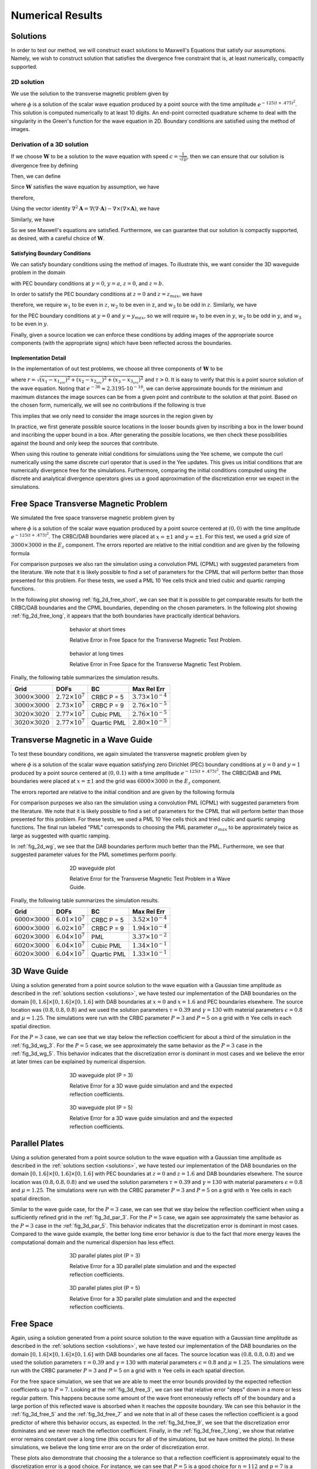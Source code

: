*****************
Numerical Results
*****************


.. _solutions:

Solutions
=========

In order to test our method, we will construct exact solutions to Maxwell's
Equations that satisfy our assumptions.
Namely, we wish to construct solution that satisfies the divergence free constraint
that is, at least numerically, compactly supported.

2D solution
-----------

We use the solution to the transverse magnetic problem given by

.. math::
  :nowrap:

  \begin{align}
      E_z = \mu \frac{\partial \phi}{\partial t}, \qquad H_x = - 
      \frac{\partial \phi}{\partial y}, \qquad H_y = \frac{\partial \phi}{\partial x},
  \end{align}

where :math:`\phi` is a solution of the scalar wave equation produced 
by a point source with the time amplitude :math:`e^{-125(t + .475)^2}`.
This solution is computed numerically to at least 10 digits. An end-point corrected
quadrature scheme to deal with the singularity in the Green's function for the 
wave equation in 2D. Boundary conditions are satisfied using the method of images.

Derivation of a 3D solution
---------------------------

If we choose :math:`\mathbf{W}` to be a solution to the wave equation with speed 
:math:`c = \frac{1}{\sqrt{\varepsilon \mu}}`, then we can ensure that our 
solution is divergence free by defining

.. math::
  :nowrap:

  \begin{align}
    \mathbf{A} = \nabla \times \mathbf{W} =
    \begin{bmatrix}
      \frac{\partial w_3}{\partial y} - \frac{\partial w_2}{\partial z} \\
      -\frac{\partial w_1}{\partial z} + \frac{\partial w_3}{\partial x} \\
      \frac{\partial w_1}{\partial y} - \frac{\partial w_2}{\partial x}
    \end{bmatrix}\label{curl_we}.
  \end{align}

Then, we can define

.. math::
  :nowrap:

  \begin{align}
    \mathbf{E} &= -\mu \frac{\partial A}{\partial t} = - \mu (\nabla \times \mathbf{W}_t) ,\label{E_def} \\
    \mathbf{H} &= \nabla \times A \label{H_def}.
  \end{align}

Since :math:`\mathbf{W}` satisfies the wave equation by assumption, we have

.. math::
  :nowrap:

  \begin{align}
    \mathbf{A}_{tt} = \frac{1}{\varepsilon \mu} \nabla^2 \mathbf{A},
  \end{align}

therefore,

.. math::
  :nowrap:
 
  \begin{align}
    \mathbf{E}_t = - \mu (\nabla \times \mathbf{A}_{tt}) = -\frac{1}{\varepsilon}  (\nabla \times \nabla^2 \mathbf{A}).
  \end{align}

Using the vector identity 
:math:`\nabla^2 \mathbf{A} = \nabla (\nabla \cdot \mathbf{A}) - \nabla \times (\nabla \times \mathbf{A})`, 
we have

.. math::
  :nowrap:

  \begin{align}
    \mathbf{E}_t & = - \frac{1}{\varepsilon} (\nabla \times (\nabla (\nabla \cdot \mathbf{A}))) 
                  + \frac{1}{\varepsilon} (\nabla \times (\nabla \times A)) \\
    & = \frac{1}{\varepsilon}(\nabla \times \mathbf{H}).
  \end{align}

Similarly, we have

.. math::
  :nowrap:

  \begin{align}
    \mathbf{H}_t = \nabla \times \mathbf{A}_{t} = - \frac{1}{\mu} (\nabla \times \mathbf{E}),
  \end{align}

So we see Maxwell's equations are satisfied. Furthermore, we can guarantee that 
our solution is compactly supported, as desired, with a careful choice of :math:`\mathbf{W}`.

Satisfying Boundary Conditions
^^^^^^^^^^^^^^^^^^^^^^^^^^^^^^

We can satisfy boundary conditions using the method of images. 
To illustrate this, we want consider the 3D waveguide problem in the domain

.. math::
  :nowrap:
 
  \begin{align}
    -\infty &< x < \infty, \\
    0 &< y < y_{max}, \\
    0 &< z < z_{max},
  \end{align}

with PEC boundary conditions at :math:`y = 0`, :math:`y = a`, :math:`z = 0`, and
:math:`z = b`. 

In order to satisfy the PEC boundary conditions at :math:`z=0` and 
:math:`z=z_{max}`, we have

.. math::
  :nowrap:

  \begin{align}
    \hat{\mathbf{n}} \times \mathbf{E} = -\frac{\partial}{\partial t}
    \begin{bmatrix}
      \frac{\partial w_1}{\partial z} - \frac{\partial w_3}{\partial x} \\
      \frac{\partial w_3}{\partial y} - \frac{\partial w_2}{\partial z} \\
      0
    \end{bmatrix},
  \end{align}

therefore, we require :math:`w_1` to be even in :math:`z`, :math:`w_2` to be 
even in z, and :math:`w_3` to be odd in :math:`z`. Similarly, we have

.. math::
  :nowrap:

  \begin{align}
    \hat{\mathbf{n}} \times \mathbf{E} = -\frac{\partial}{\partial t}
    \begin{bmatrix}
      \frac{\partial w_1}{\partial y} - \frac{\partial w_2}{\partial x} \\
      0 \\
      \frac{-\partial w_3}{\partial y} + \frac{\partial w_2}{\partial z}
    \end{bmatrix},
  \end{align}

for the PEC boundary conditions at :math:`y=0` and :math:`y=y_{max}`, 
so we will require :math:`w_1` to be even in :math:`y`, :math:`w_2` to be odd in
:math:`y`, and :math:`w_3` to be even in :math:`y`.

Finally, given a source location we can enforce these conditions by adding 
images of the appropriate source components (with the appropriate signs) which
have been reflected across the boundaries. 

Implementation Detail
^^^^^^^^^^^^^^^^^^^^^

In the implementation of out test problems, we choose all three components of
:math:`\mathbf{W}` to be

.. math::
  :nowrap:
  
  \begin{align}
    w \equiv w_1 = w_2 = w_3 = \frac{e^{-\gamma (t + \tau - r)^2}}{r},
  \end{align}

where :math:`r = \sqrt{(x_1-x_{1_{src}})^2 + (x_2-x_{2_{src}})^2 +(x_3-x_{3_{src}})^2}`
and :math:`\tau > 0`.
It is easy to verify that this is a point source solution of the wave equation. 
Noting that :math:`e^{-36} \approx 2.3195 \cdot 10^{-16}`, we can derive approximate 
bounds for the minimum and maximum distances the image sources can be from a given
point and contribute to the solution at that point. 
Based on the chosen form, numerically, we will see no contributions if 
the following is true

.. math::
  :nowrap:

  \begin{align}
    \left| t + \tau -r \right| \sqrt{\gamma} > 6.
  \end{align}
 
This implies that we only need to consider the image sources in the region given 
by

.. math::
  :nowrap:

  \begin{align}
    t + \tau - \frac{6}{\sqrt{\gamma}} < r < t + \tau + \frac{6}{\sqrt{\gamma}}.
  \end{align}

In practice, we first generate possible source locations in the looser bounds
given by inscribing a box in the lower bound and inscribing the upper bound in a box. 
After generating the possible locations, we then check these possibilities against 
the bound and only keep the sources that contribute.

When using this routine to generate initial conditions for simulations using the 
Yee scheme, we compute the curl numerically using the same discrete curl operator
that is used in the Yee updates.
This gives us initial conditions that are numerically divergence free for the 
simulations.
Furthermore, comparing the initial conditions computed using the
discrete and analytical divergence operators gives us a good approximation
of the discretization error we expect in the simulations.


Free Space Transverse Magnetic Problem
======================================

We simulated the free space transverse magnetic problem given by 

.. math::
  :nowrap:

  \begin{align}
    E_z = \mu \frac{\partial \phi}{\partial t}, \qquad H_x = - 
          \frac{\partial \phi}{\partial y}, \qquad H_y = \frac{\partial \phi}{\partial x},
  \end{align}

where :math:`\phi` is a solution of the scalar wave equation produced 
by a point source centered at :math:`(0, 0)` with the time amplitude 
:math:`e^{-125(t + .475)^2}`. 
The CRBC/DAB boundaries were placed at :math:`x=\pm 1` and :math:`y=\pm 1`.
For this test, we used a grid size of :math:`3000 \times 3000` in the :math:`E_z`
component.
The errors reported are relative to the initial condition and
are given by the following formula

.. math::
  :nowrap:

  \begin{align}
    \text{Relative Error at } t_n = \sqrt{\frac{\varepsilon \left\|
       \mathbf{E}_{\text{approx}}^{n} - \mathbf{E}_  {\text{exact}}^{n} \right\|^2_2
       + \mu \left\| \mathbf{H}_{\text{approx}}^{n} - \mathbf{H}_{\text{exact}}^{n} 
       \right\|^2_2}{\varepsilon \left\| \mathbf{E}_{\text{exact}}^{0} \right\|^2_2 
       + \mu \left\|  \mathbf{H}_{\text{exact}}^{0} \right\|^2_2}}
  \end{align}

For comparison purposes we also ran the simulation using a convolution
PML (CPML) with suggested parameters from the literature. We note that it is 
likely possible to find a set of parameters for the CPML that will perform better
than those presented for this problem. For these tests, we used a PML 10 Yee
cells thick and tried cubic and quartic ramping functions.

In the following plot showing :ref:`fig_2d_free_short`, we can  see that 
it is possible to get comparable results for both the CRBC/DAB
boundaries and the CPML boundaries, depending on the chosen parameters. 
In the following plot showing :ref:`fig_2d_free_long`, it appears that
the both boundaries have practically identical behaviors.

.. _fig_2d_free_short:
.. figure:: images/2d_free_short.png
   :align: center
   :figwidth: 60 %
   :width: 90 %
   :alt: plot of relative error at short times

   behavior at short times

   Relative Error in Free Space for the Transverse Magnetic Test Problem.

.. _fig_2d_free_long:
.. figure:: images/2d_free_long.png
   :align: center
   :figwidth: 60 %
   :width: 90 %
   :alt: plot of relative error at long times

   behavior at long times
 
   Relative Error in Free Space for the Transverse Magnetic Test Problem.

Finally, the following table summarizes the simulation results.

+--------------------------+----------------------------+-------------+-----------------------------+
| Grid                     | DOFs                       | BC          | Max Rel Err                 |
+==========================+============================+=============+=============================+
| :math:`3000 \times 3000` | :math:`2.72 \times 10^{7}` | CRBC P = 5  | :math:`3.73 \times 10^{-4}` |
+--------------------------+----------------------------+-------------+-----------------------------+
| :math:`3000 \times 3000` | :math:`2.73 \times 10^{7}` | CRBC P = 9  | :math:`2.76 \times 10^{-5}` |
+--------------------------+----------------------------+-------------+-----------------------------+
| :math:`3020 \times 3020` | :math:`2.77 \times 10^{7}` | Cubic PML   | :math:`2.76 \times 10^{-5}` |
+--------------------------+----------------------------+-------------+-----------------------------+
| :math:`3020 \times 3020` | :math:`2.77 \times 10^{7}` | Quartic PML | :math:`2.80 \times 10^{-5}` |
+--------------------------+----------------------------+-------------+-----------------------------+


Transverse Magnetic in a Wave Guide
===================================

To test these boundary conditions, we again simulated the transverse magnetic 
problem given by

.. math::
  :nowrap:

   \begin{align}
     E_z = \mu \frac{\partial \phi}{\partial t}, \qquad H_x = - \frac{\partial \phi}{\partial y},
       \qquad H_y = \frac{\partial \phi}{\partial x},
   \end{align}



where :math:`\phi` is a solution of the scalar wave equation satisfying 
zero Dirichlet (PEC) boundary conditions at :math:`y=0` and :math:`y=1` produced 
by a point source centered at :math:`(0, 0.1)` with a time 
amplitude :math:`e^{-125(t + .475)^2 }`. 
The CRBC/DAB and PML boundaries were placed at :math:`x=\pm 1` and the grid was 
:math:`6000 \times 3000` in the :math:`E_z` component.

The errors reported are relative to the initial condition and
are given by the following formula

.. math::
  :nowrap:

  \begin{align}
     \text{Relative Error at } t_n = \sqrt{\frac{\varepsilon \left\|
       \mathbf{E}_{\text{approx}}^{n} - \mathbf{E}_  {\text{exact}}^{n} \right\|^2_2
       + \mu \left\| \mathbf{H}_{\text{approx}}^{n} - \mathbf{H}_{\text{exact}}^{n} 
       \right\|^2_2}{\varepsilon \left\| \mathbf{E}_{\text{exact}}^{0} \right\|^2_2 
       + \mu \left\|  \mathbf{H}_{\text{exact}}^{0} \right\|^2_2}}
  \end{align}

For comparison purposes we also ran the simulation using a convolution
PML (CPML) with suggested parameters from the literature. We note that it is 
likely possible to find a set of parameters for the CPML that will perform better
than those presented for this problem. For these tests, we used a PML 10 Yee
cells thick and tried cubic and quartic ramping functions. The final run
labeled "PML" corresponds to choosing the PML parameter :math:`\sigma_{max}` to be 
approximately twice as large as suggested with quartic ramping.

In :ref:`fig_2d_wg`, we see that the DAB boundaries perform much better than the PML.
Furthermore, we see that suggested parameter values for the PML sometimes perform
poorly.

.. _fig_2d_wg:
.. figure:: images/2d_wg.png
   :align: center
   :figwidth: 60 %
   :width: 90 %
   :alt: plot of relative error

   2D waveguide plot

   Relative Error for the Transverse Magnetic Test Problem in a Wave Guide.

Finally, the following table summarizes the simulation results.
  
+--------------------------+----------------------------+-------------+-----------------------------+
| Grid                     | DOFs                       | BC          | Max Rel Err                 |
+==========================+============================+=============+=============================+
| :math:`6000 \times 3000` | :math:`6.01 \times 10^{7}` | CRBC P = 5  | :math:`3.52 \times 10^{-4}` |
+--------------------------+----------------------------+-------------+-----------------------------+
| :math:`6000 \times 3000` | :math:`6.02 \times 10^{7}` | CRBC P = 9  | :math:`1.94 \times 10^{-4}` | 
+--------------------------+----------------------------+-------------+-----------------------------+
| :math:`6020 \times 3000` | :math:`6.04 \times 10^{7}` | PML         | :math:`3.37 \times 10^{-2}` | 
+--------------------------+----------------------------+-------------+-----------------------------+
| :math:`6020 \times 3000` | :math:`6.04 \times 10^{7}` | Cubic PML   | :math:`1.34 \times 10^{-1}` | 
+--------------------------+----------------------------+-------------+-----------------------------+
| :math:`6020 \times 3000` | :math:`6.04 \times 10^{7}` | Quartic PML | :math:`1.33 \times 10^{-1}` | 
+--------------------------+----------------------------+-------------+-----------------------------+  


3D Wave Guide
=============

Using a solution generated from a point source solution to the wave equation
with a Gaussian time amplitude as described in the :ref:`solutions section <solutions>`, we have tested our implementation
of the DAB boundaries on the domain :math:`[0,1.6] \times [0,1.6] \times [0,1.6]` with DAB 
boundaries at :math:`x = 0` and :math:`x =1.6` and PEC boundaries elsewhere. 
The source location was :math:`( 0.8, 0.8, 0.8)` and we used the solution parameters
:math:`\tau = 0.39` and :math:`\gamma = 130` with material parameters :math:`\epsilon = 0.8` and :math:`\mu = 1.25`.
The simulations were run with the CRBC parameter :math:`P = 3` and :math:`P = 5` on a grid with :math:`n` Yee 
cells in each spatial direction.

For the :math:`P = 3` case, we can see that we stay below the reflection coefficient for about a third of the simulation 
in the :ref:`fig_3d_wg_3`.
For the :math:`P = 5` case, we see approximately the same behavior as the :math:`P = 3`
case in the :ref:`fig_3d_wg_5`.
This behavior indicates that the discretization error is dominant in most cases and we believe the error at
later times can be explained by numerical dispersion.
  
.. _fig_3d_wg_3:
.. figure:: images/wg_long_p=3.png
   :align: center
   :figwidth: 60 %
   :width: 90 %
   :alt: plot of relative error

   3D waveguide plot (P = 3)

   Relative Error for a 3D wave guide simulation and and the expected reflection coefficients.

.. _fig_3d_wg_5:
.. figure:: images/wg_long_p=5.png
   :align: center
   :figwidth: 60 %
   :width: 90 %
   :alt: plot of relative error

   3D waveguide plot (P = 5)

   Relative Error for a 3D wave guide simulation and and the expected reflection coefficients.
     

Parallel Plates
===============


Using a solution generated from a point source solution to the wave equation
with a Gaussian time amplitude as described in the :ref:`solutions section <solutions>`, we have tested our implementation
of the DAB boundaries on the domain :math:`[0,1.6] \times [0,1.6] \times [0,1.6]` with PEC 
boundaries at :math:`z = 0` and :math:`z =1.6` and DAB boundaries elsewhere. 
The source location was :math:`( 0.8, 0.8, 0.8)` and we used the solution parameters
:math:`\tau = 0.39` and :math:`\gamma = 130` with material parameters :math:`\epsilon = 0.8` and :math:`\mu = 1.25`.
The simulations were run with the CRBC parameter :math:`P = 3` and :math:`P = 5` on a grid with :math:`n` Yee 
cells in each spatial direction.

Similar to the wave guide case, for the :math:`P = 3` case, we can see that we 
stay below the reflection coefficient when using a sufficiently refined grid 
in the :ref:`fig_3d_par_3`.
For the :math:`P = 5` case, we again see approximately the same behavior as the :math:`P = 3`
case in the :ref:`fig_3d_par_5`.
This behavior indicates that the discretization error is dominant in most cases.
Compared to the wave guide example, the better long time error behavior is due 
to the fact that more energy leaves the computational domain and the numerical
dispersion has less effect.

.. _fig_3d_par_3:
.. figure:: images/par_long_p=3.png
   :align: center
   :figwidth: 60 %
   :width: 90 %
   :alt: plot of relative error

   3D parallel plates plot (P = 3)

   Relative Error for a 3D parallel plate simulation and and the expected reflection coefficients.

.. _fig_3d_par_5:
.. figure:: images/par_long_p=5.png
   :align: center
   :figwidth: 60 %
   :width: 90 %
   :alt: plot of relative error

   3D parallel plates plot (P = 5)

   Relative Error for a 3D parallel plate simulation and and the expected reflection coefficients.
  
Free Space
==========


Again, using a solution generated from a point source solution to the wave equation
with a Gaussian time amplitude as described in the :ref:`solutions section <solutions>`, we have tested our implementation
of the DAB boundaries on the domain :math:`[0,1.6] \times [0,1.6] \times [0,1.6]` with DAB boundaries one all faces. 
The source location was :math:`( 0.8, 0.8, 0.8)` and we used the solution parameters
:math:`\tau = 0.39` and :math:`\gamma = 130` with material parameters :math:`\epsilon = 0.8` and :math:`\mu = 1.25`.
The simulations were run with the CRBC parameter :math:`P = 3` and :math:`P = 5` on a grid with :math:`n` Yee 
cells in each spatial direction.

For the free space simulation, we see that we are able to meet the error bounds provided by the 
expected reflection coefficients up to :math:`P=7`.
Looking at the :ref:`fig_3d_free_3`, we can see that relative error "steps" down
in a more or less regular pattern. This happens because some amount of the wave
front erroneously reflects off of the boundary and a large portion of this reflected
wave is absorbed when it reaches the opposite boundary.
We can see this behavior in the :ref:`fig_3d_free_5` and the :ref:`fig_3d_free_7`
and we note that in all of these cases the reflection coefficient is a good 
predictor of where this behavior occurs, as expected.
In the :ref:`fig_3d_free_9`, we see that the discretization error dominates 
and we never reach the reflection coefficient.
Finally, in the :ref:`fig_3d_free_7_long`, we show that relative error remains constant
over a long time (this occurs for all of the simulations, but we have omitted the
plots).
In these simulations, we believe the long time error are on the order of discretization error.

These plots also demonstrate that choosing the a tolerance so that a reflection
coefficient is approximately equal to the discretization error is a good choice.
For instance, we can see that :math:`P=5` is a good choice for :math:`n=112` and 
:math:`p=7` is a good choice for :math:`n=450`.


.. _fig_3d_free_3:
.. figure:: images/free_short_p=3.png
   :align: center
   :figwidth: 60 %
   :width: 90 %
   :alt: plot of relative error

   3D free space plot (P = 3)

   Relative Error for a 3D free space simulation and the expected reflection coefficients.

.. _fig_3d_free_5:
.. figure:: images/free_short_p=5.png
   :align: center
   :figwidth: 60 %
   :width: 90 %
   :alt: plot of relative error

   3D free space plot (P = 5)

   Relative Error for a 3D free space simulation and the expected reflection coefficients.

.. _fig_3d_free_7:
.. figure:: images/free_short_p=7.png
   :align: center
   :figwidth: 60 %
   :width: 90 %
   :alt: plot of relative error

   3D free space plot (P = 7)

   Relative Error for a 3D free space simulation and the expected reflection coefficients.

.. _fig_3d_free_9:
.. figure:: images/free_short_p=9.png
   :align: center
   :figwidth: 60 %
   :width: 90 %
   :alt: plot of relative error

   3D free space plot (P = 9)

   Relative Error for a 3D free space simulation and the expected reflection coefficients.

.. _fig_3d_free_7_long:
.. figure:: images/free_long_p=7.png
   :align: center
   :figwidth: 60 %
   :width: 90 %
   :alt: plot of relative error

   3D free space plot (long time, P = 7)

   Relative Error for a 3D free space simulation and the expected reflection coefficients.
